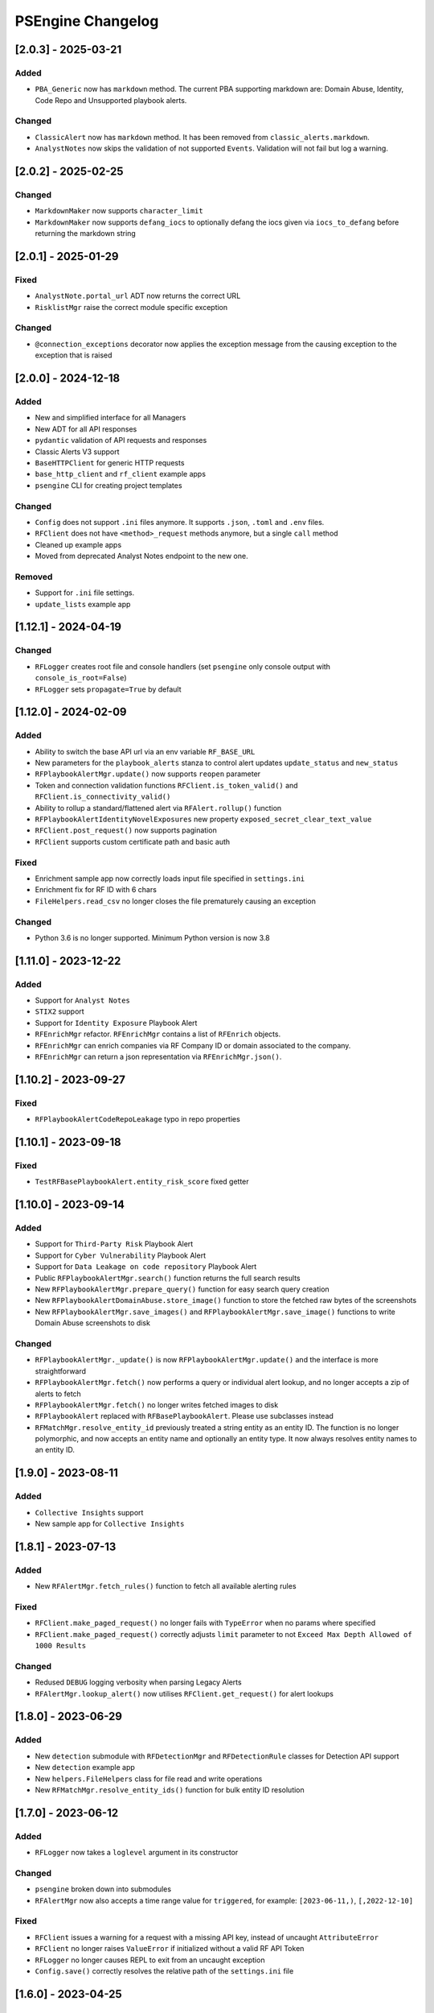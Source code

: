 PSEngine Changelog
==================

[2.0.3] - 2025-03-21
--------------------

Added
~~~~~

- ``PBA_Generic`` now has ``markdown`` method. The current PBA supporting markdown are: Domain Abuse, Identity, Code Repo and Unsupported playbook alerts.

Changed
~~~~~~~

- ``ClassicAlert`` now has ``markdown`` method. It has been removed from ``classic_alerts.markdown``.
- ``AnalystNotes`` now skips the validation of not supported ``Events``. Validation will not fail but log a warning.


[2.0.2] - 2025-02-25
--------------------

Changed
~~~~~~~

- ``MarkdownMaker`` now supports ``character_limit``
- ``MarkdownMaker`` now supports ``defang_iocs`` to optionally defang the iocs given via ``iocs_to_defang`` before returning the markdown string


[2.0.1] - 2025-01-29
--------------------

Fixed
~~~~~

- ``AnalystNote.portal_url`` ADT now returns the correct URL
- ``RisklistMgr`` raise the correct module specific exception

Changed
~~~~~~~

- ``@connection_exceptions`` decorator now applies the exception message from the causing exception to the exception that is raised


[2.0.0] - 2024-12-18
--------------------

Added
~~~~~

- New and simplified interface for all Managers
- New ADT for all API responses
- ``pydantic`` validation of API requests and responses
- Classic Alerts V3 support
- ``BaseHTTPClient`` for generic HTTP requests
- ``base_http_client`` and ``rf_client`` example apps
- ``psengine`` CLI for creating project templates


Changed
~~~~~~~

- ``Config`` does not support ``.ini`` files anymore. It supports ``.json``, ``.toml`` and ``.env`` files.
- ``RFClient`` does not have ``<method>_request`` methods anymore, but a single ``call`` method
- Cleaned up example apps
- Moved from deprecated Analyst Notes endpoint to the new one.

Removed
~~~~~~~

- Support for ``.ini`` file settings.
- ``update_lists`` example app


[1.12.1] - 2024-04-19
---------------------

Changed
~~~~~~~

- ``RFLogger`` creates root file and console handlers (set ``psengine`` only console output with ``console_is_root=False``)
- ``RFLogger`` sets ``propagate=True`` by default


[1.12.0] - 2024-02-09
---------------------

Added
~~~~~

-  Ability to switch the base API url via an env variable ``RF_BASE_URL``
-  New parameters for the ``playbook_alerts`` stanza to control alert updates ``update_status`` and ``new_status``
-  ``RFPlaybookAlertMgr.update()`` now supports ``reopen`` parameter
-  Token and connection validation functions ``RFClient.is_token_valid()`` and ``RFClient.is_connectivity_valid()``
-  Ability to rollup a standard/flattened alert via ``RFAlert.rollup()`` function
-  ``RFPlaybookAlertIdentityNovelExposures`` new property ``exposed_secret_clear_text_value``
-  ``RFClient.post_request()`` now supports pagination 
-  ``RFClient`` supports custom certificate path and basic auth

Fixed
~~~~~

-  Enrichment sample app now correctly loads input file specified in ``settings.ini``
-  Enrichment fix for RF ID with 6 chars
-  ``FileHelpers.read_csv`` no longer closes the file prematurely causing an exception

Changed
~~~~~~~

- Python 3.6 is no longer supported. Minimum Python version is now 3.8


[1.11.0] - 2023-12-22
---------------------

Added
~~~~~

-  Support for ``Analyst Notes``
-  ``STIX2`` support
-  Support for ``Identity Exposure`` Playbook Alert
-  ``RFEnrichMgr`` refactor. ``RFEnrichMgr`` contains a list of ``RFEnrich`` objects.
-  ``RFEnrichMgr`` can enrich companies via RF Company ID or domain associated to the company.
-  ``RFEnrichMgr`` can return a json representation via ``RFEnrichMgr.json()``.


[1.10.2] - 2023-09-27
---------------------

Fixed
~~~~~

-  ``RFPlaybookAlertCodeRepoLeakage`` typo in repo properties

[1.10.1] - 2023-09-18
---------------------

Fixed
~~~~~

-  ``TestRFBasePlaybookAlert.entity_risk_score`` fixed getter

[1.10.0] - 2023-09-14
---------------------

Added
~~~~~

-  Support for ``Third-Party Risk`` Playbook Alert
-  Support for ``Cyber Vulnerability`` Playbook Alert
-  Support for ``Data Leakage on code repository`` Playbook Alert
-  Public ``RFPlaybookAlertMgr.search()`` function returns the full
   search results
-  New ``RFPlaybookAlertMgr.prepare_query()`` function for easy search
   query creation
-  New ``RFPlaybookAlertDomainAbuse.store_image()`` function to store
   the fetched raw bytes of the screenshots
-  New ``RFPlaybookAlertMgr.save_images()`` and
   ``RFPlaybookAlertMgr.save_image()`` functions to write Domain Abuse
   screenshots to disk

Changed
~~~~~~~

-  ``RFPlaybookAlertMgr._update()`` is now
   ``RFPlaybookAlertMgr.update()`` and the interface is more
   straightforward
-  ``RFPlaybookAlertMgr.fetch()`` now performs a query or individual
   alert lookup, and no longer accepts a zip of alerts to fetch
-  ``RFPlaybookAlertMgr.fetch()`` no longer writes fetched images to
   disk
-  ``RFPlaybookAlert`` replaced with ``RFBasePlaybookAlert``. Please use
   subclasses instead
-  ``RFMatchMgr.resolve_entity_id`` previously treated a string entity
   as an entity ID. The function is no longer polymorphic, and now
   accepts an entity name and optionally an entity type. It now always
   resolves entity names to an entity ID.

[1.9.0] - 2023-08-11
--------------------

Added
~~~~~

-  ``Collective Insights`` support
-  New sample app for ``Collective Insights``

[1.8.1] - 2023-07-13
--------------------

Added
~~~~~

-  New ``RFAlertMgr.fetch_rules()`` function to fetch all available
   alerting rules

Fixed
~~~~~

-  ``RFClient.make_paged_request()`` no longer fails with ``TypeError``
   when no params where specified
-  ``RFClient.make_paged_request()`` correctly adjusts ``limit``
   parameter to not ``Exceed Max Depth Allowed of 1000 Results``

Changed
~~~~~~~

-  Redused ``DEBUG`` logging verbosity when parsing Legacy Alerts
-  ``RFAlertMgr.lookup_alert()`` now utilises ``RFClient.get_request()``
   for alert lookups

[1.8.0] - 2023-06-29
--------------------

Added
~~~~~

-  New ``detection`` submodule with ``RFDetectionMgr`` and
   ``RFDetectionRule`` classes for Detection API support
-  New ``detection`` example app
-  New ``helpers.FileHelpers`` class for file read and write operations
-  New ``RFMatchMgr.resolve_entity_ids()`` function for bulk entity ID
   resolution

[1.7.0] - 2023-06-12
--------------------

Added
~~~~~

-  ``RFLogger`` now takes a ``loglevel`` argument in its constructor

Changed
~~~~~~~

-  ``psengine`` broken down into submodules
-  ``RFAlertMgr`` now also accepts a time range value for ``triggered``,
   for example: ``[2023-06-11,)``, ``[,2022-12-10]``

Fixed
~~~~~

-  ``RFClient`` issues a warning for a request with a missing API key,
   instead of uncaught ``AttributeError``
-  ``RFClient`` no longer raises ``ValueError`` if initialized without a
   valid RF API Token
-  ``RFLogger`` no longer causes REPL to exit from an uncaught exception
-  ``Config.save()`` correctly resolves the relative path of the
   ``settings.ini`` file

[1.6.0] - 2023-04-25
--------------------

Changed
~~~~~~~

-  ``Config`` rf_token, app_id, platform_id attributes are now set
   directly, not through setter functions
-  Constructors no longer require ``Config`` objects
-  Setting parsing tries as much as possible to use default values
-  Constructors allow keyword arguments for settings that could
   previously only be set by a ``Config`` object
-  Constructors raise ``ValueError`` and ``TypeError`` for invalid
   settings
-  Constructors only raise ``ConfigError`` when the settings file is
   unavailable or when there is an invalid settings configuration from
   the library programmer
-  Manager and enrichment classes have getters and setters for all
   settings. The only exception is RFRiskListMgr, which only allows
   risklist settings to be set on initialization
-  Some functions have additional keyword arguments that override
   settings
-  ``[output]`` stanza only used for risklists. Other outputs are now
   ``output`` setting in relevant stanzas
-  Manager and enrichment classes allow rf_token keyword on
   initialization

Fixed
~~~~~

-  ``RFAlertMgr.fetch_alerts`` filter ID now works correctly when the
   filter alert status has changed

[1.5.1] - 2023-02-06
--------------------

Changed
~~~~~~~

-  ``RFLogger`` takes in a set of parameters in its constructor to
   initialize logging without the ``logging.ini`` file

Changed
~~~~~~~

-  logging.ini is no longer needed when using ``RFLogger``

[1.5.0] - 2023-1-30
-------------------

Added
~~~~~

-  New class ``RFEnrichment`` added to allow IOC Enrichment

Changed
~~~~~~~

-  ``Config.parse_stanza`` now handles ``dict`` values
-  Changelog now shows dates and change categories

[1.4.1] - 2022-11-30
--------------------

Added
~~~~~

-  ``Config.set_platform_id`` to set the platform identifier
-  Full HTTP User-Agent field is now set by ``RFClient``
-  Support for new ``review``, ``rule``, ``fragment`` fields in parsed
   alerts

Removed
~~~~~~~

-  Remove Python 2.7 code
-  Remove malware sandbox playbook alert type, because API support has
   been removed

Fixed
~~~~~

-  Fix an issue causing output directories to be created whenever an
   ``output`` stanza was supplied, even if files were not written

[1.4.0] - 2022-11-08
--------------------

Added
~~~~~

-  List API support
-  List API sample application

[1.3.0] - 2022-09-27
--------------------

Added
~~~~~

-  Playbook alert support
-  Playbook alert sample application
-  ``Config.parse_stanza`` to simplify stanza parsing
-  ``output`` stanza in settings for alerts, risklist output
   destinations
-  ``RFClient.put_request`` to perform **PUT** requests
-  More helper functions within ``helpers.py``

Changed
~~~~~~~

-  Requests module requirement increased from version 2.26 to 2.27.1
-  Endpoints removed from ``settings.ini`` and moved to an internal
   ``endpoints.py`` file

Removed
~~~~~~~

-  Remove ``RFAlertMgr.remove_stale_alert_files`` and moved file
   management to ``get_alerts`` sample app

[1.2.1] - 2022-07-12
--------------------

Changed
~~~~~~~

-  Refactor ``RFAlertMgr.fetch_alerts`` ``filter_id`` kwarg usage,
   reducing payload lookups by a factor of 2
-  ``RFAlertMgr.fetch_alerts`` now always returns alerts in ascending
   order

[1.2.0] - 2022-05-27
--------------------

Added
~~~~~

-  ``Config.set_app_id`` to specify the integration identifier. This is
   picked up by ``RFClient`` which sets the ``User-Agent`` header
-  ``Config.update_stanza`` to update self.settings
-  ``Config.save`` to save updated settings to file

[1.1.0] - 2022-04-26
--------------------

Added
~~~~~

-  Add ``triggered`` param to ``RFAlertMgr.ingest_alerts``

Changed
~~~~~~~

-  Drop Python 3.7 minimum requirement to Python 3.6

Removed
~~~~~~~

-  Remove `jsonschema <https://pypi.org/project/jsonschema/>`__
   dependency

[1.0.1] - 2022-04-26
--------------------

Fixed
~~~~~

-  Fix a bug causing some alert fields to populate null when parsed

[1.0.0] - 2022-03-17
--------------------

Added
~~~~~

-  Official Python package release

[0.1.0] - 2022-02-18
--------------------

Added
~~~~~

-  Beta Python package release
